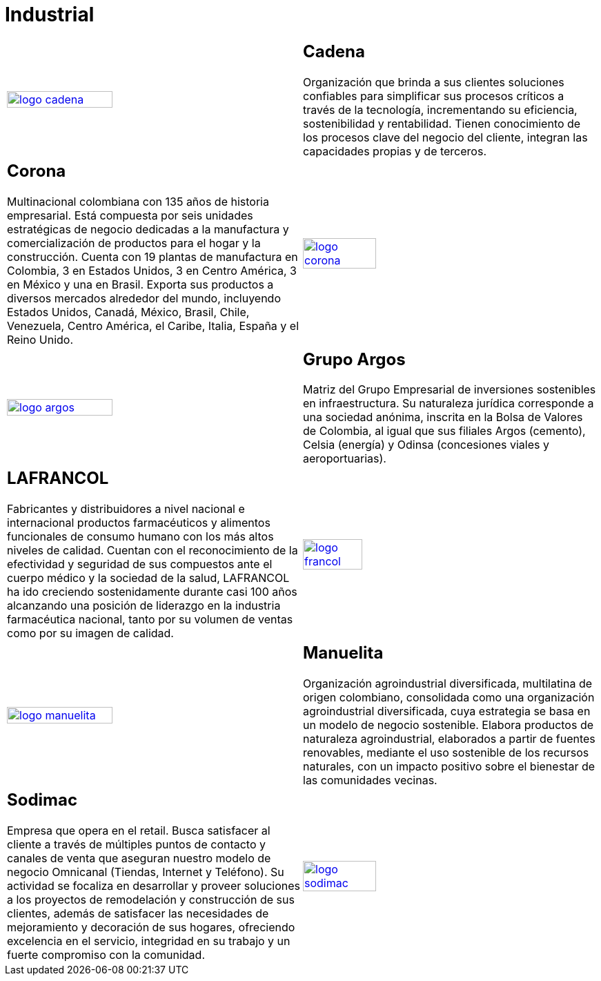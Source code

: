 :slug: clientes/industrial/
:category: clientes
:description: FLUID es una compañía especializada en seguridad informática, ethical hacking, pruebas de intrusión y detección de vulnerabilidades en aplicaciones con más de 18 años prestando sus servicios en el mercado colombiano. En esta página presentamos nuestras soluciones en el sector industrial.
:keywords: FLUID, Clientes, Sector, Industrial, Seguridad, Pentesting.
:translate: customers/industrial/

= Industrial

[role="industrial tb-alt"]
[cols=2, frame="none"]
|====

^.^a|image:logo-cadena.png[logo cadena, width=60%, link=http://www.cadena.com.co/es/home.aspx]

a|== Cadena

Organización que brinda a sus clientes soluciones confiables para simplificar sus procesos críticos a
través de la tecnología, incrementando su eficiencia, sostenibilidad y rentabilidad. Tienen
conocimiento de los procesos clave del negocio del cliente, integran las capacidades propias y de terceros.

a|== Corona

Multinacional colombiana con 135 años de historia empresarial. Está compuesta por seis unidades
estratégicas de negocio dedicadas a la manufactura y comercialización de productos para el hogar y
la construcción. Cuenta con 19 plantas de manufactura en Colombia, 3 en Estados Unidos, 3 en
Centro América, 3 en México y una en Brasil. Exporta sus productos a diversos mercados alrededor del
mundo, incluyendo Estados Unidos, Canadá, México, Brasil, Chile, Venezuela, Centro América,
el Caribe, Italia, España y el Reino Unido.

^.^a|image:logo-corona.png[logo corona, width=50%, link=https://www.corona.co]

^.^a|image:logo-argos.png[logo argos, width=60%, link=https://www.grupoargos.com/es-es/]

a|== Grupo Argos

Matriz del Grupo Empresarial de inversiones sostenibles en infraestructura.
Su naturaleza jurídica corresponde a una sociedad anónima, inscrita en la Bolsa de Valores
de Colombia, al igual que sus filiales Argos (cemento), Celsia (energía) y Odinsa (concesiones viales y aeroportuarias).

a|== LAFRANCOL

Fabricantes y distribuidores a nivel nacional e internacional productos farmacéuticos
y alimentos funcionales de consumo humano con los más altos niveles de calidad. Cuentan con el
reconocimiento de la efectividad y seguridad de sus compuestos ante el cuerpo médico y la sociedad
de la salud, LAFRANCOL ha ido creciendo sostenidamente durante casi 100 años alcanzando una posición de
liderazgo en la industria farmacéutica nacional, tanto por su volumen de ventas como por su imagen de calidad.

^.^a|image:logo-francol.png[logo francol, width=45%, link=http://www.lafrancol.com/nuestra-empresa/]

^.^a|image:logo-manuelita.png[logo manuelita, width=60%, link=http://www.manuelita.com/perfil-corporativo]

a|== Manuelita

Organización agroindustrial diversificada, multilatina de origen colombiano, consolidada como
una organización agroindustrial diversificada, cuya estrategia se basa en un modelo de negocio sostenible.
Elabora productos de naturaleza agroindustrial, elaborados a partir de fuentes renovables, mediante el
uso sostenible de los recursos naturales, con un impacto positivo sobre el bienestar de las comunidades vecinas.

a|== Sodimac

Empresa que opera en el retail. Busca satisfacer al cliente a través de múltiples puntos de contacto
y canales de venta que aseguran nuestro modelo de negocio Omnicanal (Tiendas, Internet y Teléfono).
Su actividad se focaliza en desarrollar y proveer soluciones a los proyectos de remodelación y construcción
de sus clientes, además de satisfacer las necesidades de mejoramiento y decoración de sus hogares,
ofreciendo excelencia en el servicio, integridad en su trabajo y un fuerte compromiso con la comunidad.

^.^a|image:logo-sodimac.png[logo sodimac, width=50%, link=http://www.homecenter.com.co/homecenter-co/mashomecenter/nuestra-empresa]

|====
